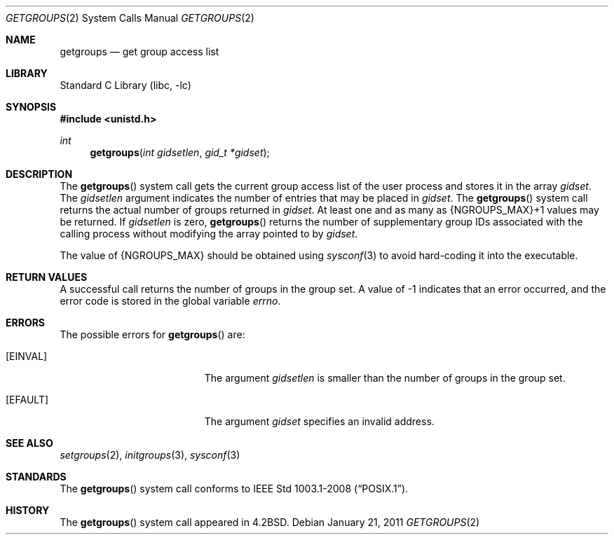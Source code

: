 .\" Copyright (c) 1983, 1991, 1993
.\"	The Regents of the University of California.  All rights reserved.
.\"
.\" Redistribution and use in source and binary forms, with or without
.\" modification, are permitted provided that the following conditions
.\" are met:
.\" 1. Redistributions of source code must retain the above copyright
.\"    notice, this list of conditions and the following disclaimer.
.\" 2. Redistributions in binary form must reproduce the above copyright
.\"    notice, this list of conditions and the following disclaimer in the
.\"    documentation and/or other materials provided with the distribution.
.\" 4. Neither the name of the University nor the names of its contributors
.\"    may be used to endorse or promote products derived from this software
.\"    without specific prior written permission.
.\"
.\" THIS SOFTWARE IS PROVIDED BY THE REGENTS AND CONTRIBUTORS ``AS IS'' AND
.\" ANY EXPRESS OR IMPLIED WARRANTIES, INCLUDING, BUT NOT LIMITED TO, THE
.\" IMPLIED WARRANTIES OF MERCHANTABILITY AND FITNESS FOR A PARTICULAR PURPOSE
.\" ARE DISCLAIMED.  IN NO EVENT SHALL THE REGENTS OR CONTRIBUTORS BE LIABLE
.\" FOR ANY DIRECT, INDIRECT, INCIDENTAL, SPECIAL, EXEMPLARY, OR CONSEQUENTIAL
.\" DAMAGES (INCLUDING, BUT NOT LIMITED TO, PROCUREMENT OF SUBSTITUTE GOODS
.\" OR SERVICES; LOSS OF USE, DATA, OR PROFITS; OR BUSINESS INTERRUPTION)
.\" HOWEVER CAUSED AND ON ANY THEORY OF LIABILITY, WHETHER IN CONTRACT, STRICT
.\" LIABILITY, OR TORT (INCLUDING NEGLIGENCE OR OTHERWISE) ARISING IN ANY WAY
.\" OUT OF THE USE OF THIS SOFTWARE, EVEN IF ADVISED OF THE POSSIBILITY OF
.\" SUCH DAMAGE.
.\"
.\"     @(#)getgroups.2	8.2 (Berkeley) 4/16/94
.\" $FreeBSD: projects/armv6/lib/libc/sys/getgroups.2 217704 2011-01-21 22:15:17Z jilles $
.\"
.Dd January 21, 2011
.Dt GETGROUPS 2
.Os
.Sh NAME
.Nm getgroups
.Nd get group access list
.Sh LIBRARY
.Lb libc
.Sh SYNOPSIS
.In unistd.h
.Ft int
.Fn getgroups "int gidsetlen" "gid_t *gidset"
.Sh DESCRIPTION
The
.Fn getgroups
system call
gets the current group access list of the user process
and stores it in the array
.Fa gidset .
The
.Fa gidsetlen
argument
indicates the number of entries that may be placed in
.Fa gidset .
The
.Fn getgroups
system call
returns the actual number of groups returned in
.Fa gidset .
At least one and as many as {NGROUPS_MAX}+1 values may be returned.
If
.Fa gidsetlen
is zero,
.Fn getgroups
returns the number of supplementary group IDs associated with
the calling process without modifying the array pointed to by
.Fa gidset .
.Pp
The value of
.Dv {NGROUPS_MAX}
should be obtained using
.Xr sysconf 3
to avoid hard-coding it into the executable.
.Sh RETURN VALUES
A successful call returns the number of groups in the group set.
A value of -1 indicates that an error occurred, and the error
code is stored in the global variable
.Va errno .
.Sh ERRORS
The possible errors for
.Fn getgroups
are:
.Bl -tag -width Er
.It Bq Er EINVAL
The argument
.Fa gidsetlen
is smaller than the number of groups in the group set.
.It Bq Er EFAULT
The argument
.Fa gidset
specifies
an invalid address.
.El
.Sh SEE ALSO
.Xr setgroups 2 ,
.Xr initgroups 3 ,
.Xr sysconf 3
.Sh STANDARDS
The
.Fn getgroups
system call conforms to
.St -p1003.1-2008 .
.Sh HISTORY
The
.Fn getgroups
system call appeared in
.Bx 4.2 .
